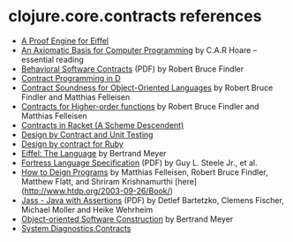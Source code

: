* clojure.core.contracts references

- [[http://tecomp.sourceforge.net/index.php?file=doc/papers/proof/engine][A Proof Engine for Eiffel]]
- [[http://citeseer.ist.psu.edu/viewdoc/summary?doi=10.1.1.116.2392][An Axiomatic Basis for Computer Programming]] by C.A.R Hoare -- essential reading
- [[http://eecs.northwestern.edu/~robby/pubs/papers/behavioral-software-contracts.pdf][Behavioral Software Contracts]] (PDF) by Robert Bruce Findler
- [[http://www.digitalmars.com/d/2.0/dbc.html][Contract Programming in D]]
- [[http://www.ccs.neu.edu/scheme/pubs/oopsla01-ff.pdf][Contract Soundness for Object-Oriented Languages]] by Robert Bruce Findler and Matthias Felleisen
- [[http://www.ccs.neu.edu/racket/pubs/NU-CCIS-02-05.pdf][Contracts for Higher-order functions]] by Robert Bruce Findler and Matthias Felleisen
- [[http://pre.plt-scheme.org/docs/html/guide/contracts.html][Contracts in Racket (A Scheme Descendent)]]
- [[http://onestepback.org/index.cgi/Tech/Programming/DbcAndTesting.html][Design by Contract and Unit Testing]]
- [[http://split-s.blogspot.com/2006/02/design-by-contract-for-ruby.html][Design by contract for Ruby]]
- [[http://www.amazon.com/dp/0132479257][Eiffel: The Language]] by Bertrand Meyer
- [[http://labs.oracle.com/projects/plrg/fortress.pdf][Fortress Language Specification]] (PDF) by Guy L. Steele Jr., et al.
- [[http://htdp.org/][How to Deign Programs]] by Matthias Felleisen, Robert Bruce Findler, Matthew Flatt, and Shriram Krishnamurthi [here](http://www.htdp.org/2003-09-26/Book/)
- [[http://www.eecs.northwestern.edu/~robby/contract-reading-list/jass.pdf][Jass - Java with Assertions]] (PDF) by Detlef Bartetzko, Clemens Fischer, Michael Moller and Heike Wehrheim
- [[http://www.amazon.com/dp/0136291554][Object-oriented Software Construction]] by Bertrand Meyer
- [[http://msdn.microsoft.com/en-us/library/system.diagnostics.contracts.aspx][System.Diagnostics.Contracts]]
